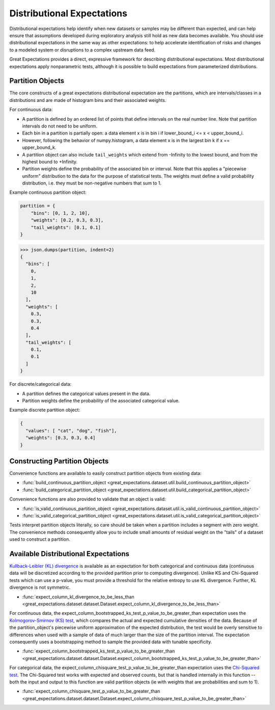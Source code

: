 .. _distributional_expectations:

===========================
Distributional Expectations
===========================

Distributional expectations help identify when new datasets or samples may be different than expected, and can help ensure that assumptions developed during exploratory analysis still hold as new data becomes available. You should use distributional expectations in the same way as other expectations: to help accelerate identification of risks and changes to a modeled system or disruptions to a complex upstream data feed.

Great Expectations provides a direct, expressive framework for describing distributional expectations. Most distributional expectations apply nonparametric tests, although it is possible to build expectations from parameterized distributions.

.. _partition_object:

Partition Objects
--------------------------------------------------------------------------------

The core constructs of a great expectations distributional expectation are the partitions, which are intervals/classes in a distributions and are made of histogram bins and their associated weights.

For continuous data:

* A partition is defined by an ordered list of points that define intervals on the real number line. Note that partition intervals do not need to be uniform.
* Each bin in a partition is partially open: a data element x is in bin i if lower_bound_i <= x < upper_bound_i.
* However, following the behavior of numpy.histogram, a data element x is in the largest bin k if x == upper_bound_k.
* A partition object can also include ``tail_weights`` which extend from -Infinity to the lowest bound, and from the highest bound to +Infinity.

* Partition weights define the probability of the associated bin or interval. Note that this applies a "piecewise uniform" distribution to the data for the purpose of statistical tests. The weights must define a valid probability distribution, i.e. they must be non-negative numbers that sum to 1.

Example continuous partition object:

.. code-block:: python

    partition = {
        "bins": [0, 1, 2, 10],
        "weights": [0.2, 0.3, 0.3],
        "tail_weights": [0.1, 0.1]
    }

>>> json.dumps(partition, indent=2)
{
  "bins": [
    0,
    1,
    2,
    10
  ],
  "weights": [
    0.3,
    0.3,
    0.4
  ],
  "tail_weights": [
    0.1,
    0.1
  ]
}

For discrete/categorical data:

* A partition defines the categorical values present in the data.
* Partition weights define the probability of the associated categorical value.

Example discrete partition object:

.. code-block:: python

  {
    "values": [ "cat", "dog", "fish"],
    "weights": [0.3, 0.3, 0.4]
  }


Constructing Partition Objects
------------------------------
Convenience functions are available to easily construct partition objects from existing data:

* :func:`build_continuous_partition_object <great_expectations.dataset.util.build_continuous_partition_object>`
* :func:`build_categorical_partition_object <great_expectations.dataset.util.build_categorical_partition_object>`

Convenience functions are also provided to validate that an object is valid:

* :func:`is_valid_continuous_partition_object <great_expectations.dataset.util.is_valid_continuous_partition_object>`
* :func:`is_valid_categorical_partition_object <great_expectations.dataset.util.is_valid_categorical_partition_object>`

Tests interpret partition objects literally, so care should be taken when a partition includes a segment with zero weight. The convenience methods consequently allow you to include small amounts of residual weight on the "tails" of a dataset used to construct a partition.


Available Distributional Expectations
--------------------------------------

`Kullback-Leibler (KL) divergence <https://www.youtube.com/watch?v=ErfnhcEV1O8/>`_ is available as an expectation for both categorical and continuous data (continuous data will be discretized according to the provided partition prior to computing divergence). Unlike KS and Chi-Squared tests which can use a p-value, you must provide a threshold for the relative entropy to use KL divergence. Further, KL divergence is not symmetric.

* :func:`expect_column_kl_divergence_to_be_less_than <great_expectations.dataset.dataset.Dataset.expect_column_kl_divergence_to_be_less_than>`

For continuous data, the expect_column_bootstrapped_ks_test_p_value_to_be_greater_than expectation uses the `Kolmogorov-Smirnov (KS) test <https://www.youtube.com/watch?v=ZO2RmSkXK3c)/>`_, which compares the actual and expected cumulative densities of the data. Because of the partition_object's piecewise uniform approximation of the expected distribution, the test would be overly sensitive to differences when used with a sample of data of much larger than the size of the partition interval. The expectation consequently uses a bootstrapping method to sample the provided data with tunable specificity.

* :func:`expect_column_bootstrapped_ks_test_p_value_to_be_greater_than <great_expectations.dataset.dataset.Dataset.expect_column_bootstrapped_ks_test_p_value_to_be_greater_than>`

For categorical data, the expect_column_chisquare_test_p_value_to_be_greater_than expectation uses the `Chi-Squared test <https://www.youtube.com/watch?v=7_cs1YlZoug&t=435s>`_. The Chi-Squared test works with expected and observed counts, but that is handled internally in this function -- both the input and output to this function are valid partition objects (ie with weights that are probabilities and sum to 1).

* :func:`expect_column_chisquare_test_p_value_to_be_greater_than <great_expectations.dataset.dataset.Dataset.expect_column_chisquare_test_p_value_to_be_greater_than>`
